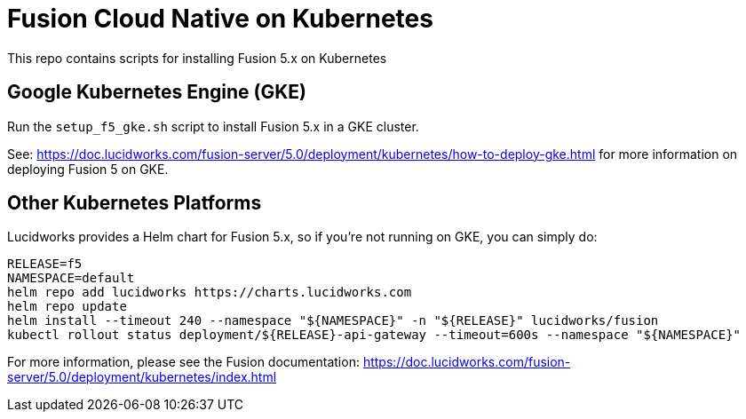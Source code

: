 = Fusion Cloud Native on Kubernetes

This repo contains scripts for installing Fusion 5.x on Kubernetes

== Google Kubernetes Engine (GKE)

Run the `setup_f5_gke.sh` script to install Fusion 5.x in a GKE cluster.

See: https://doc.lucidworks.com/fusion-server/5.0/deployment/kubernetes/how-to-deploy-gke.html for more information on deploying Fusion 5 on GKE.

== Other Kubernetes Platforms

Lucidworks provides a Helm chart for Fusion 5.x, so if you're not running on GKE, you can simply do:
```
RELEASE=f5
NAMESPACE=default
helm repo add lucidworks https://charts.lucidworks.com
helm repo update
helm install --timeout 240 --namespace "${NAMESPACE}" -n "${RELEASE}" lucidworks/fusion
kubectl rollout status deployment/${RELEASE}-api-gateway --timeout=600s --namespace "${NAMESPACE}"
```

For more information, please see the Fusion documentation: https://doc.lucidworks.com/fusion-server/5.0/deployment/kubernetes/index.html
